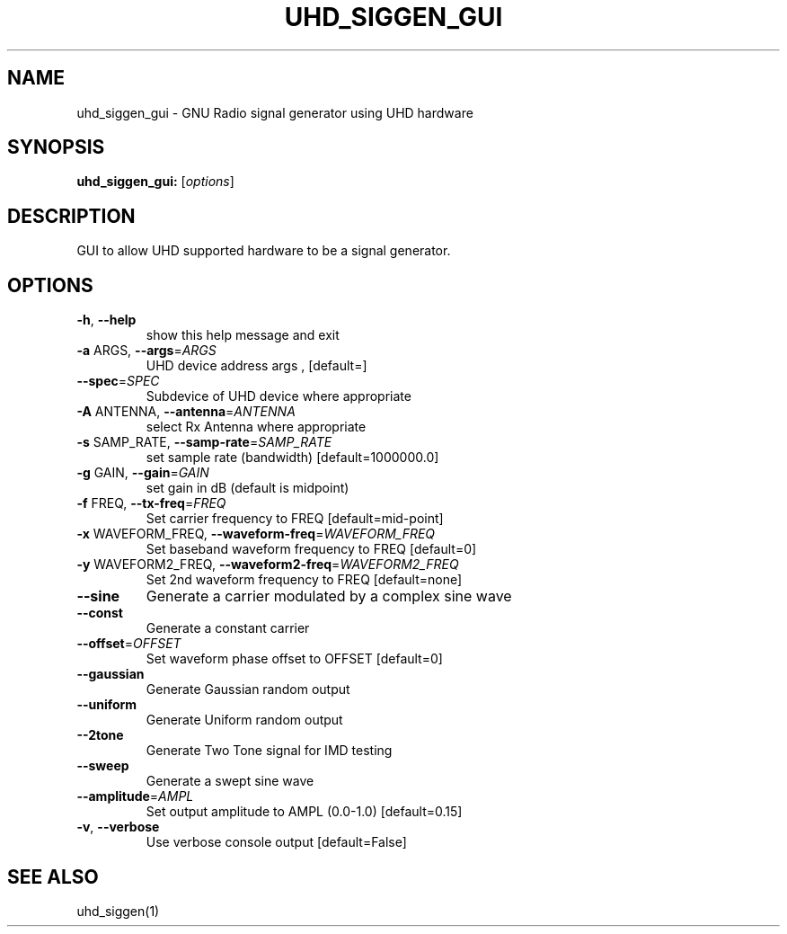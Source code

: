 .TH UHD_SIGGEN_GUI "1" "December 2011" "uhd_siggen_gui 3.5" "User Commands"
.SH NAME
uhd_siggen_gui \- GNU Radio signal generator using UHD hardware
.SH SYNOPSIS
.B uhd_siggen_gui:
[\fIoptions\fR]
.SH DESCRIPTION
GUI to allow UHD supported hardware to be a signal generator.
.SH OPTIONS
.TP
\fB\-h\fR, \fB\-\-help\fR
show this help message and exit
.TP
\fB\-a\fR ARGS, \fB\-\-args\fR=\fIARGS\fR
UHD device address args , [default=]
.TP
\fB\-\-spec\fR=\fISPEC\fR
Subdevice of UHD device where appropriate
.TP
\fB\-A\fR ANTENNA, \fB\-\-antenna\fR=\fIANTENNA\fR
select Rx Antenna where appropriate
.TP
\fB\-s\fR SAMP_RATE, \fB\-\-samp\-rate\fR=\fISAMP_RATE\fR
set sample rate (bandwidth) [default=1000000.0]
.TP
\fB\-g\fR GAIN, \fB\-\-gain\fR=\fIGAIN\fR
set gain in dB (default is midpoint)
.TP
\fB\-f\fR FREQ, \fB\-\-tx\-freq\fR=\fIFREQ\fR
Set carrier frequency to FREQ [default=mid\-point]
.TP
\fB\-x\fR WAVEFORM_FREQ, \fB\-\-waveform\-freq\fR=\fIWAVEFORM_FREQ\fR
Set baseband waveform frequency to FREQ [default=0]
.TP
\fB\-y\fR WAVEFORM2_FREQ, \fB\-\-waveform2\-freq\fR=\fIWAVEFORM2_FREQ\fR
Set 2nd waveform frequency to FREQ [default=none]
.TP
\fB\-\-sine\fR
Generate a carrier modulated by a complex sine wave
.TP
\fB\-\-const\fR
Generate a constant carrier
.TP
\fB\-\-offset\fR=\fIOFFSET\fR
Set waveform phase offset to OFFSET [default=0]
.TP
\fB\-\-gaussian\fR
Generate Gaussian random output
.TP
\fB\-\-uniform\fR
Generate Uniform random output
.TP
\fB\-\-2tone\fR
Generate Two Tone signal for IMD testing
.TP
\fB\-\-sweep\fR
Generate a swept sine wave
.TP
\fB\-\-amplitude\fR=\fIAMPL\fR
Set output amplitude to AMPL (0.0\-1.0) [default=0.15]
.TP
\fB\-v\fR, \fB\-\-verbose\fR
Use verbose console output [default=False]
.SH "SEE ALSO"
uhd_siggen(1)
